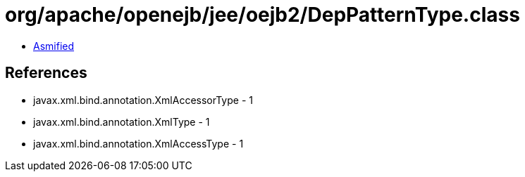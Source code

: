 = org/apache/openejb/jee/oejb2/DepPatternType.class

 - link:DepPatternType-asmified.java[Asmified]

== References

 - javax.xml.bind.annotation.XmlAccessorType - 1
 - javax.xml.bind.annotation.XmlType - 1
 - javax.xml.bind.annotation.XmlAccessType - 1
